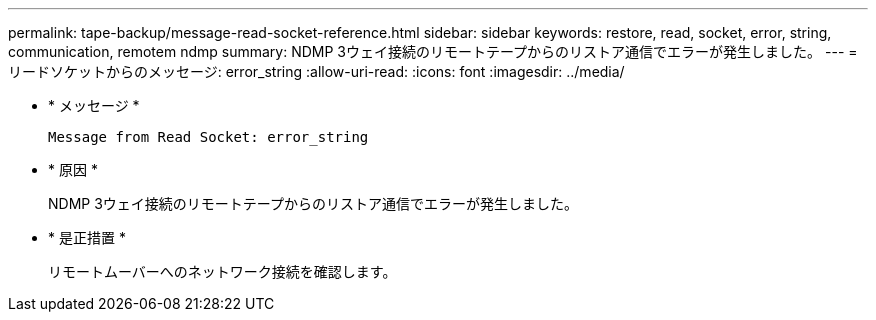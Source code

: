 ---
permalink: tape-backup/message-read-socket-reference.html 
sidebar: sidebar 
keywords: restore, read, socket, error, string, communication, remotem ndmp 
summary: NDMP 3ウェイ接続のリモートテープからのリストア通信でエラーが発生しました。 
---
= リードソケットからのメッセージ: error_string
:allow-uri-read: 
:icons: font
:imagesdir: ../media/


[role="lead"]
* * メッセージ *
+
`Message from Read Socket: error_string`

* * 原因 *
+
NDMP 3ウェイ接続のリモートテープからのリストア通信でエラーが発生しました。

* * 是正措置 *
+
リモートムーバーへのネットワーク接続を確認します。


